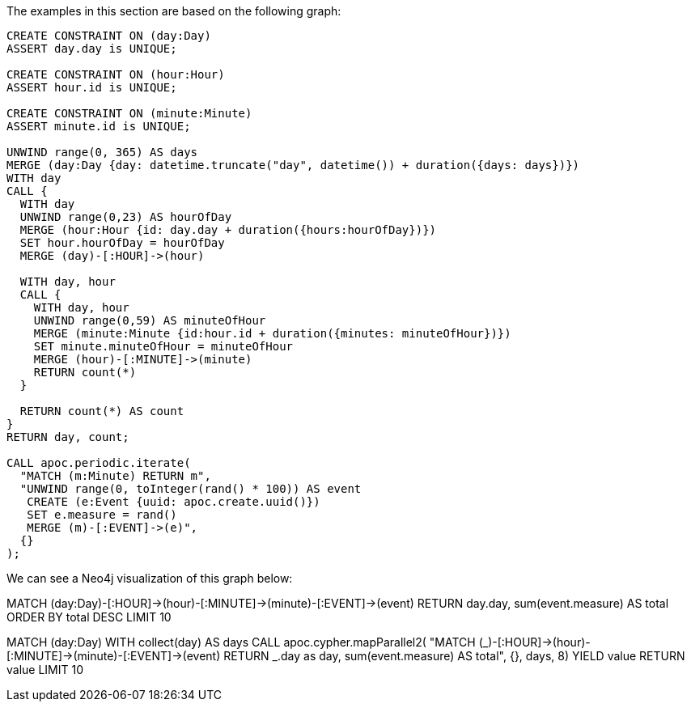 The examples in this section are based on the following graph:


[source,cypher]
----
CREATE CONSTRAINT ON (day:Day)
ASSERT day.day is UNIQUE;

CREATE CONSTRAINT ON (hour:Hour)
ASSERT hour.id is UNIQUE;

CREATE CONSTRAINT ON (minute:Minute)
ASSERT minute.id is UNIQUE;

UNWIND range(0, 365) AS days
MERGE (day:Day {day: datetime.truncate("day", datetime()) + duration({days: days})})
WITH day
CALL {
  WITH day
  UNWIND range(0,23) AS hourOfDay
  MERGE (hour:Hour {id: day.day + duration({hours:hourOfDay})})
  SET hour.hourOfDay = hourOfDay
  MERGE (day)-[:HOUR]->(hour)

  WITH day, hour
  CALL {
    WITH day, hour
    UNWIND range(0,59) AS minuteOfHour
    MERGE (minute:Minute {id:hour.id + duration({minutes: minuteOfHour})})
    SET minute.minuteOfHour = minuteOfHour
    MERGE (hour)-[:MINUTE]->(minute)
    RETURN count(*)
  }

  RETURN count(*) AS count
}
RETURN day, count;

CALL apoc.periodic.iterate(
  "MATCH (m:Minute) RETURN m",
  "UNWIND range(0, toInteger(rand() * 100)) AS event
   CREATE (e:Event {uuid: apoc.create.uuid()})
   SET e.measure = rand()
   MERGE (m)-[:EVENT]->(e)",
  {}
);
----

We can see a Neo4j visualization of this graph below:

MATCH (day:Day)-[:HOUR]->(hour)-[:MINUTE]->(minute)-[:EVENT]->(event)
RETURN day.day, sum(event.measure) AS total
ORDER BY total DESC
LIMIT 10

MATCH (day:Day)
WITH collect(day) AS days
CALL apoc.cypher.mapParallel2(
"MATCH (_)-[:HOUR]->(hour)-[:MINUTE]->(minute)-[:EVENT]->(event)
RETURN _.day as day, sum(event.measure) AS total", {}, days, 8)
YIELD value
RETURN value
LIMIT 10